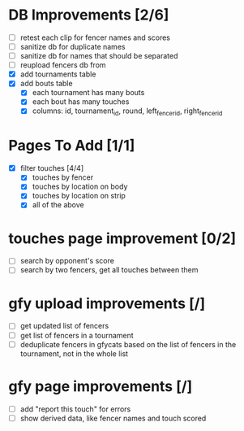 * DB Improvements [2/6]
- [ ] retest each clip for fencer names and scores
- [ ] sanitize db for duplicate names
- [ ] sanitize db for names that should be separated
- [ ] reupload fencers db from 
- [X] add tournaments table
- [X] add bouts table
  - [X] each tournament has many bouts
  - [X] each bout has many touches
  - [X] columns: id, tournament_id, round, left_fencer_id, right_fencer_id
* Pages To Add [1/1]
- [X] filter touches [4/4]
  - [X] touches by fencer
  - [X] touches by location on body
  - [X] touches by location on strip
  - [X] all of the above
* touches page improvement [0/2]
- [ ] search by opponent's score
- [ ] search by two fencers, get all touches between them
* gfy upload improvements [/]
- [ ] get updated list of fencers
- [ ] get list of fencers in a tournament
- [ ] deduplicate fencers in gfycats based on the list of fencers in the tournament, not in the whole list
* gfy page improvements [/]
- [ ] add "report this touch" for errors
- [ ] show derived data, like fencer names and touch scored
